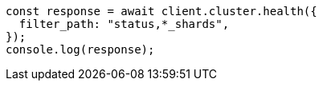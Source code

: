 // This file is autogenerated, DO NOT EDIT
// Use `node scripts/generate-docs-examples.js` to generate the docs examples

[source, js]
----
const response = await client.cluster.health({
  filter_path: "status,*_shards",
});
console.log(response);
----
